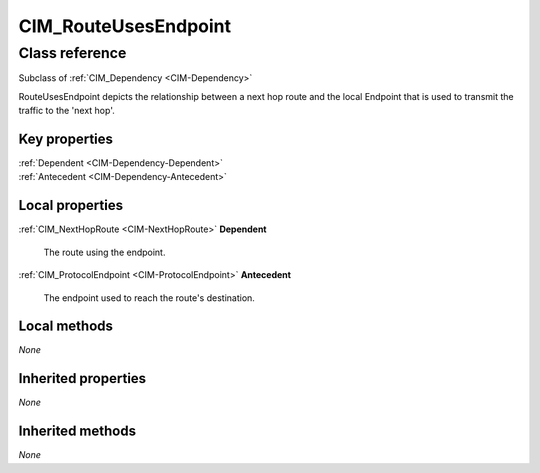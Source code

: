 .. _CIM-RouteUsesEndpoint:

CIM_RouteUsesEndpoint
---------------------

Class reference
===============
Subclass of :ref:`CIM_Dependency <CIM-Dependency>`

RouteUsesEndpoint depicts the relationship between a next hop route and the local Endpoint that is used to transmit the traffic to the 'next hop'.


Key properties
^^^^^^^^^^^^^^

| :ref:`Dependent <CIM-Dependency-Dependent>`
| :ref:`Antecedent <CIM-Dependency-Antecedent>`

Local properties
^^^^^^^^^^^^^^^^

.. _CIM-RouteUsesEndpoint-Dependent:

:ref:`CIM_NextHopRoute <CIM-NextHopRoute>` **Dependent**

    The route using the endpoint.

    
.. _CIM-RouteUsesEndpoint-Antecedent:

:ref:`CIM_ProtocolEndpoint <CIM-ProtocolEndpoint>` **Antecedent**

    The endpoint used to reach the route's destination.

    

Local methods
^^^^^^^^^^^^^

*None*

Inherited properties
^^^^^^^^^^^^^^^^^^^^

*None*

Inherited methods
^^^^^^^^^^^^^^^^^

*None*

